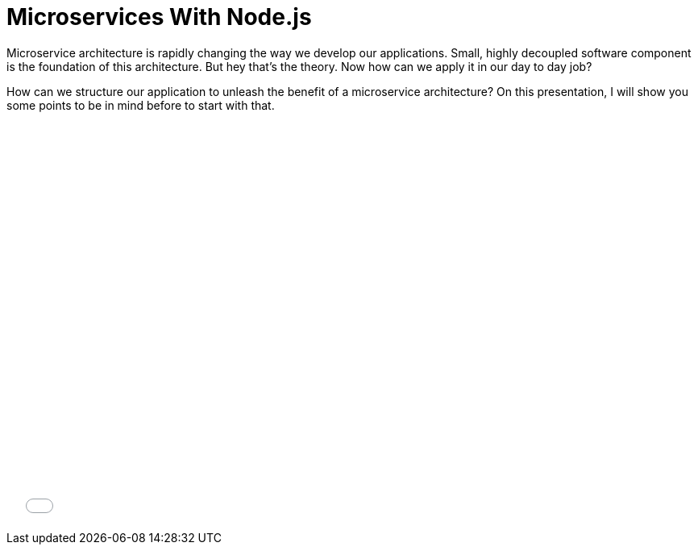 = Microservices With Node.js

:hp-image: https://images.unsplash.com/photo-1529465230221-a0d10e46fcbb
:published_at: 2018-09-30
:hp-tags: Microservices, NodeJS, Architecture
:hp-alt-title: Microservices With Node.js

Microservice architecture is rapidly changing the way we develop our applications. Small, highly decoupled software component is the foundation of this architecture. But hey that’s the theory. Now how can we apply it in our day to day job?

How can we structure our application to unleash the benefit of a microservice architecture? On this presentation, I will show you some points to be in mind before to start with that.

++++
<iframe src="//www.slideshare.net/slideshow/embed_code/key/bMRK17J11yguyQ" width="650" height="485" frameborder="0" marginwidth="0" marginheight="0" scrolling="no" style="margin-top: 20px; max-width: 100%;" allowfullscreen> </iframe></div>
++++